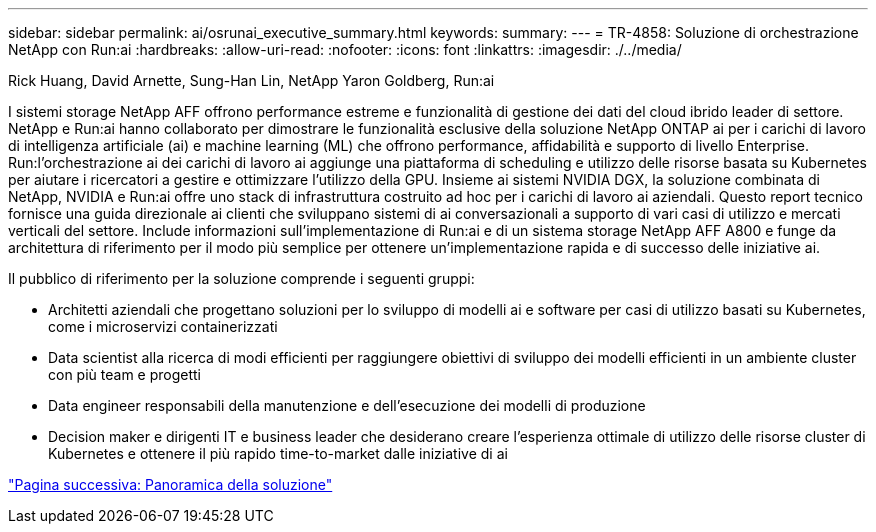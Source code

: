 ---
sidebar: sidebar 
permalink: ai/osrunai_executive_summary.html 
keywords:  
summary:  
---
= TR-4858: Soluzione di orchestrazione NetApp con Run:ai
:hardbreaks:
:allow-uri-read: 
:nofooter: 
:icons: font
:linkattrs: 
:imagesdir: ./../media/


Rick Huang, David Arnette, Sung-Han Lin, NetApp Yaron Goldberg, Run:ai

[role="lead"]
I sistemi storage NetApp AFF offrono performance estreme e funzionalità di gestione dei dati del cloud ibrido leader di settore. NetApp e Run:ai hanno collaborato per dimostrare le funzionalità esclusive della soluzione NetApp ONTAP ai per i carichi di lavoro di intelligenza artificiale (ai) e machine learning (ML) che offrono performance, affidabilità e supporto di livello Enterprise. Run:l'orchestrazione ai dei carichi di lavoro ai aggiunge una piattaforma di scheduling e utilizzo delle risorse basata su Kubernetes per aiutare i ricercatori a gestire e ottimizzare l'utilizzo della GPU. Insieme ai sistemi NVIDIA DGX, la soluzione combinata di NetApp, NVIDIA e Run:ai offre uno stack di infrastruttura costruito ad hoc per i carichi di lavoro ai aziendali. Questo report tecnico fornisce una guida direzionale ai clienti che sviluppano sistemi di ai conversazionali a supporto di vari casi di utilizzo e mercati verticali del settore. Include informazioni sull'implementazione di Run:ai e di un sistema storage NetApp AFF A800 e funge da architettura di riferimento per il modo più semplice per ottenere un'implementazione rapida e di successo delle iniziative ai.

Il pubblico di riferimento per la soluzione comprende i seguenti gruppi:

* Architetti aziendali che progettano soluzioni per lo sviluppo di modelli ai e software per casi di utilizzo basati su Kubernetes, come i microservizi containerizzati
* Data scientist alla ricerca di modi efficienti per raggiungere obiettivi di sviluppo dei modelli efficienti in un ambiente cluster con più team e progetti
* Data engineer responsabili della manutenzione e dell'esecuzione dei modelli di produzione
* Decision maker e dirigenti IT e business leader che desiderano creare l'esperienza ottimale di utilizzo delle risorse cluster di Kubernetes e ottenere il più rapido time-to-market dalle iniziative di ai


link:osrunai_solution_overview.html["Pagina successiva: Panoramica della soluzione"]
